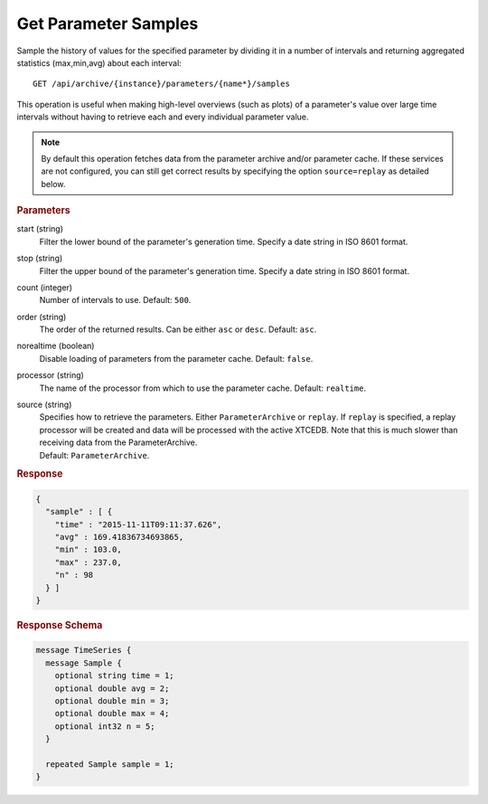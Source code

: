 Get Parameter Samples
=====================

Sample the history of values for the specified parameter by dividing it in a number of intervals and returning aggregated statistics (max,min,avg) about each interval::

    GET /api/archive/{instance}/parameters/{name*}/samples

This operation is useful when making high-level overviews (such as plots) of a parameter's value over large time intervals without having to retrieve each and every individual parameter value.

.. note::

    By default this operation fetches data from the parameter archive and/or parameter cache. If these services are not configured, you can still get correct results by specifying the option ``source=replay`` as detailed below.


.. rubric:: Parameters

start (string)
    Filter the lower bound of the parameter's generation time. Specify a date string in ISO 8601 format.

stop (string)
    Filter the upper bound of the parameter's generation time. Specify a date string in ISO 8601 format.

count (integer)
    Number of intervals to use. Default: ``500``.

order (string)
    The order of the returned results. Can be either ``asc`` or ``desc``. Default: ``asc``.

norealtime (boolean)
    Disable loading of parameters from the parameter cache. Default: ``false``.

processor (string)
    The name of the processor from which to use the parameter cache. Default: ``realtime``.

source (string)
    | Specifies how to retrieve the parameters. Either ``ParameterArchive`` or ``replay``. If ``replay`` is specified, a replay processor will be created and data will be processed with the active XTCEDB. Note that this is much slower than receiving data from the ParameterArchive.
    | Default: ``ParameterArchive``.


.. rubric:: Response
.. code-block:: json

    {
      "sample" : [ {
        "time" : "2015-11-11T09:11:37.626",
        "avg" : 169.41836734693865,
        "min" : 103.0,
        "max" : 237.0,
        "n" : 98
      } ]
    }


.. rubric:: Response Schema
.. code-block:: proto

    message TimeSeries {
      message Sample {
        optional string time = 1;
        optional double avg = 2;
        optional double min = 3;
        optional double max = 4;
        optional int32 n = 5;
      }

      repeated Sample sample = 1;
    }
